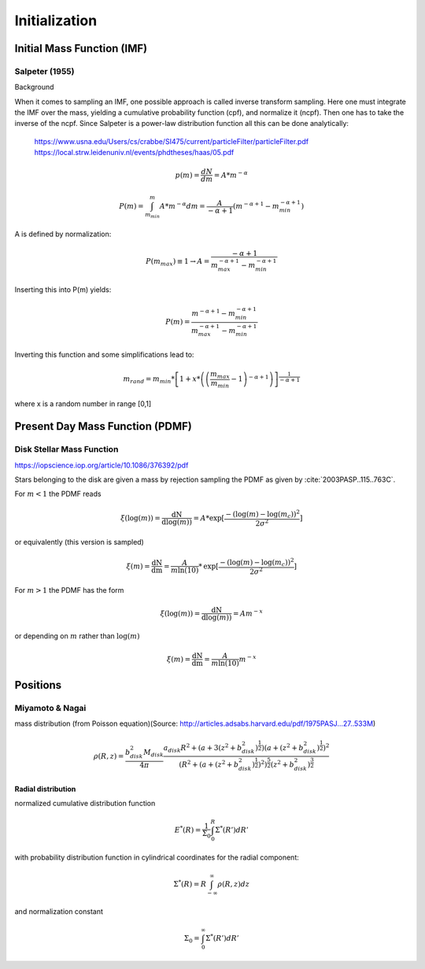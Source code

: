 ==============
Initialization
==============

Initial Mass Function (IMF)
---------------------------

Salpeter (1955)
^^^^^^^^^^^^^^^

.. doxygenfunction:: initialMassSalpeter

.. plot:: pyplots/initialConditionsMassSalpeter.py

Background

When it comes to sampling an IMF, one possible approach is called inverse transform sampling. Here one must integrate the IMF over the mass, yielding a cumulative probability function (cpf), and normalize it (ncpf).
Then one has to take the inverse of the ncpf. Since Salpeter is a power-law distribution function all this can be done analytically:

 https://www.usna.edu/Users/cs/crabbe/SI475/current/particleFilter/particleFilter.pdf
 https://local.strw.leidenuniv.nl/events/phdtheses/haas/05.pdf

.. math::
    p(m)=\frac{dN}{dm}=A*m^{-\alpha }

    P(m)=\int_{m_{min}}^{m}A*m^{-\alpha } dm = \frac{A}{-\alpha +1}\left ( m^{-\alpha +1} -m_{min}^{-\alpha +1}\right )

A is defined by normalization:

.. math::
    P({m_{max}})\equiv 1\rightarrow A=\frac{-\alpha +1}{m_{max}^{-\alpha +1} -m_{min}^{-\alpha +1} }

Inserting this into P(m) yields:

.. math::
    P(m)=\frac{m^{-\alpha +1} -m_{min}^{-\alpha +1}}{m_{max}^{-\alpha +1} -m_{min}^{-\alpha +1}}

Inverting this function and some simplifications lead to:

.. math::
    m_{rand} = m_{min}*\left [ 1+x*\left ( \left ( \frac{m_{max}}{m_{min}} -1\right )^{-\alpha +1} \right ) \right ]^{\frac{1}{-\alpha +1}}

where x is a random number in range [0,1]


Present Day Mass Function (PDMF)
--------------------------------

Disk Stellar Mass Function
^^^^^^^^^^^^^^^^^^^^^^^^^^

https://iopscience.iop.org/article/10.1086/376392/pdf

Stars belonging to the disk are given a mass by rejection sampling the PDMF as given by :cite:`2003PASP..115..763C`.

For :math:`m<1` the PDMF reads

.. math::
    \xi\left(\mathrm{log}(m)\right) = \frac{\mathrm{dN}}{\mathrm{dlog}(m))} = A*\mathrm{exp}[ \frac{-( \mathrm{log}(m) -\mathrm{log}( m_{c} ))^{2} }{2 \sigma^{2}}]

or equivalently (this version is sampled)

.. math::
    \xi\left(m\right) = \frac{\mathrm{dN}}{\mathrm{dm}} = \frac{A}{m\mathrm{ln}(10)}*\mathrm{exp}[ \frac{-( \mathrm{log}(m) -\mathrm{log}( m_{c} ))^{2} }{2 \sigma^{2}}]

For :math:`m>1` the PDMF has the form

.. math::
    \xi\left(\mathrm{log}(m)\right) = \frac{\mathrm{dN}}{\mathrm{dlog}(m))} = A m^{-x}

or depending on :math:`m` rather than :math:`\mathrm{log}(m)`

.. math::
    \xi\left(m\right) = \frac{\mathrm{dN}}{\mathrm{dm}} = \frac{A}{m\mathrm{ln}(10)} m^{-x}

.. plot:: pyplots/initialConditionsMassDisk.py

Positions
---------

Miyamoto & Nagai
^^^^^^^^^^^^^^^^

mass distribution (from Poisson equation)(Source: http://articles.adsabs.harvard.edu/pdf/1975PASJ...27..533M)

.. math::
    \rho \left ( R,z \right )=\frac{b_{disk}^{2}M_{disk}}{4\pi }\frac{a_{disk}R^{2}+\left ( a+3\left (z^{2}+b_{disk}^{2}  \right )^{\frac{1}{2}} \right )\left ( a+\left ( z^{2}+b_{disk}^{2} \right )^{\frac{1}{2}} \right )^{2}}{\left ( R^{2}+\left ( a+\left ( z^{2}+b_{disk}^{2} \right )^{\frac{1}{2}} \right )^{2} \right )^{\frac{5}{2}}\left (  z^{2}+b_{disk}^{2}\right )^{\frac{3}{2}}}

**Radial distribution**

normalized cumulative distribution function

.. math::
    E^{*}\left ( R \right )=\frac{1}{\Sigma _{0}}\int_{0}^{R}\Sigma ^{*}\left ( R' \right )dR'

with probability distribution function in cylindrical coordinates for the radial component:

.. math::
    \Sigma^{*}\left(R\right )=R\int_{-\infty}^{\infty}\rho\left ( R,z \right )dz

and normalization constant

.. math::
    \Sigma_{0}=\int_{0}^{\infty}\Sigma^{*}\left(R'\right )dR'


.. bibliography:: bibtex.bib
